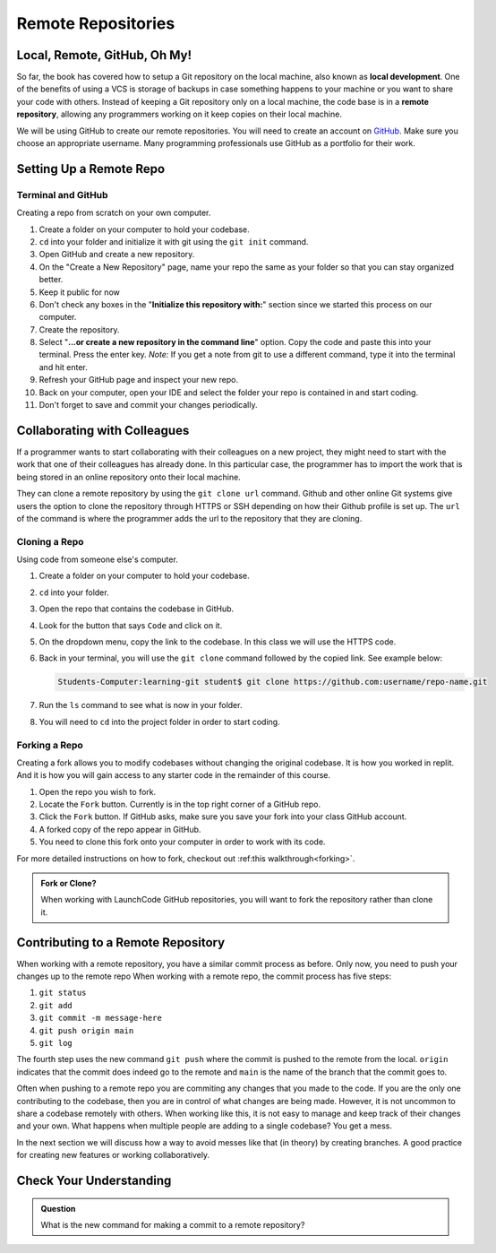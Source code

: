 Remote Repositories
===================

Local, Remote, GitHub, Oh My!
-----------------------------

So far, the book has covered how to setup a Git repository on the local machine, also known as **local development**.
One of the benefits of using a VCS is storage of backups in case something happens 
to your machine or you want to share your code with others.
Instead of keeping a Git repository only on a local machine, the code base is in a **remote repository**, 
allowing any programmers working on it keep copies on their local machine. 

We will be using GitHub to create our remote repositories.
You will need to create an account on `GitHub <https://www.github.com/>`_.
Make sure you choose an appropriate username.  Many programming professionals use GitHub as a portfolio for their work. 

Setting Up a Remote Repo
------------------------

Terminal and GitHub
^^^^^^^^^^^^^^^^^^^

Creating a repo from scratch on your own computer.

#. Create a folder on your computer to hold your codebase.  
#. ``cd`` into your folder and initialize it with git using the ``git init`` command.
#. Open GitHub and create a new repository.  
#. On the "Create a New Repository" page, name your repo the same as your folder so that you can stay organized better.
#. Keep it public for now
#. Don't check any boxes in the "**Initialize this repository with:**" section since we started this process on our computer.
#. Create the repository.
#. Select "**...or create a new repository in the command line**" option.  Copy the code and paste this into your terminal. Press the enter key.
   *Note:*  If you get a note from git to use a different command, type it into the terminal and hit enter.
#. Refresh your GitHub page and inspect your new repo.
#. Back on your computer, open your IDE and select the folder your repo is contained in and start coding.
#. Don't forget to save and commit your changes periodically.

Collaborating with Colleagues
-----------------------------

If a programmer wants to start collaborating with their colleagues on a new project, they might need to start with the work that one of their colleagues has already done.
In this particular case, the programmer has to import the work that is being stored in an online repository onto their local machine.

They can clone a remote repository by using the ``git clone url`` command.
Github and other online Git systems give users the option to clone the repository through HTTPS or SSH depending on how their Github profile is set up.
The ``url`` of the command is where the programmer adds the url to the repository that they are cloning. 

Cloning a Repo
^^^^^^^^^^^^^^

Using code from someone else's computer.

#. Create a folder on your computer to hold your codebase.
#. ``cd`` into your folder.
#. Open the repo that contains the codebase in GitHub.
#. Look for the button that says ``Code`` and click on it. 
#. On the dropdown menu, copy the link to the codebase.  In this class we will use the HTTPS code.
#. Back in your terminal, you will use the ``git clone`` command followed by the copied link. See example below:

   .. sourcecode:: bash

      Students-Computer:learning-git student$ git clone https://github.com:username/repo-name.git
#. Run the ``ls`` command to see what is now in your folder.
#. You will need to ``cd`` into the project folder in order to start coding.

Forking a Repo
^^^^^^^^^^^^^^

Creating a fork allows you to modify codebases without changing the original codebase.  
It is how you worked in replit.  And it is how you will gain access to any starter code in the remainder of this course.

#. Open the repo you wish to fork.
#. Locate the ``Fork`` button.  Currently is in the top right corner of a GitHub repo.
#. Click the ``Fork`` button.  If GitHub asks, make sure you save your fork into your class GitHub account.
#. A forked copy of the repo appear in GitHub.
#. You need to clone this fork onto your computer in order to work with its code. 

For more detailed instructions on how to fork, checkout out :ref:this walkthrough<forking>`.


.. admonition:: Fork or Clone?

   When working with LaunchCode GitHub repositories, you will want to fork the repository rather than clone it.


Contributing to a Remote Repository
-----------------------------------

When working with a remote repository, you have a similar commit process as before.  Only now, you need to push your changes up to the remote repo
When working with a remote repo, the commit process has five steps:

1. ``git status``
2. ``git add``
3. ``git commit -m message-here``
4. ``git push origin main``
5. ``git log``

The fourth step uses the new command ``git push`` where the commit is pushed to the remote from the local.
``origin`` indicates that the commit does indeed go to the remote and ``main`` is the name of the branch that the commit goes to. 

Often when pushing to a remote repo you are commiting any changes that you made to the code. 
If you are the only one contributing to the codebase, then you are in control of what changes are being made.
However, it is not uncommon to share a codebase remotely with others.  
When working like this, it is not easy to manage and keep track of their changes and your own.
What happens when multiple people are adding to a single codebase?  You get a mess.

In the next section we will discuss how a way to avoid messes like that (in theory) by creating branches.
A good practice for creating new features or working collaboratively.

Check Your Understanding
------------------------------

.. admonition:: Question

   What is the new command for making a commit to a remote repository?
